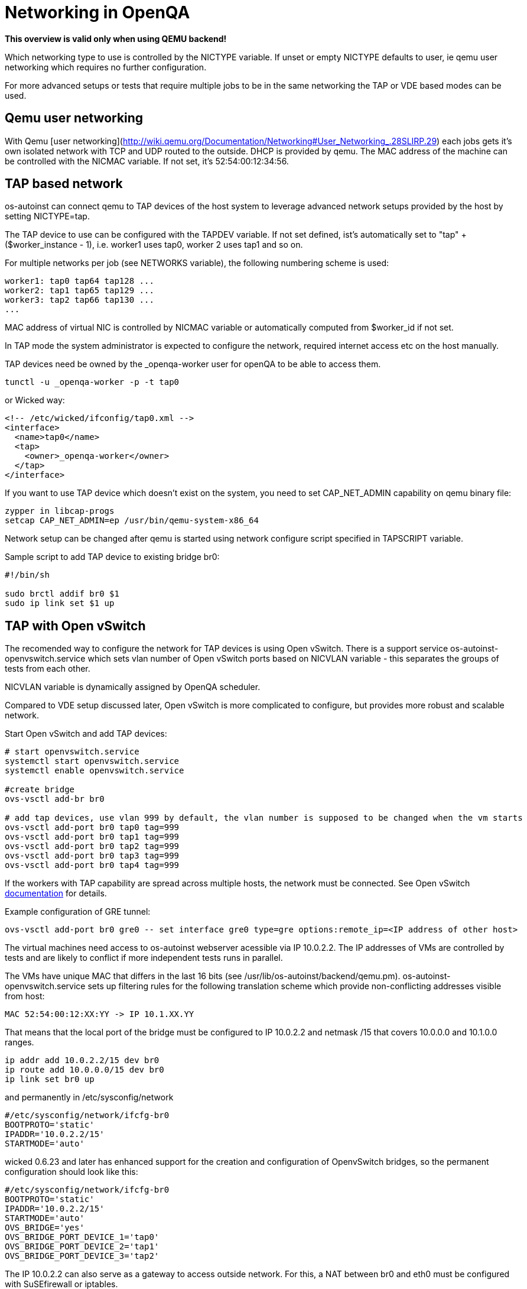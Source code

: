 # Networking in OpenQA

*This overview is valid only when using QEMU backend!*

Which networking type to use is controlled by the +NICTYPE+
variable. If unset or empty +NICTYPE+ defaults to +user+, ie qemu
user networking which requires no further configuration.

For more advanced setups or tests that require multiple jobs to be
in the same networking the TAP or VDE based modes can be used.

## Qemu user networking

With Qemu [user
networking](http://wiki.qemu.org/Documentation/Networking#User_Networking_.28SLIRP.29)
each jobs gets it's own isolated network with TCP and UDP routed to
the outside. DHCP is provided by qemu. The MAC address of the
machine can be controlled with the +NICMAC+ variable. If not set,
it's +52:54:00:12:34:56+.

## TAP based network

os-autoinst can connect qemu to TAP devices of the host system to
leverage advanced network setups provided by the host by setting +NICTYPE=tap+.

The TAP device to use can be configured with the +TAPDEV+ variable. If not set
defined, ist's automatically set to "tap" + ($worker_instance - 1), i.e.
worker1 uses tap0, worker 2 uses tap1 and so on.

For multiple networks per job (see +NETWORKS+ variable), the following numbering
scheme is used:

[source, bash]
---------------
worker1: tap0 tap64 tap128 ...
worker2: tap1 tap65 tap129 ...
worker3: tap2 tap66 tap130 ...
...
---------------

MAC address of virtual NIC is controlled by +NICMAC+ variable or
automatically computed from $worker_id if not set.

In TAP mode the system administrator is expected to configure the
network, required internet access etc on the host manually.

TAP devices need be owned by the +_openqa-worker+ user for openQA to
be able to access them.

[source, bash]
---------------
tunctl -u _openqa-worker -p -t tap0
---------------
or Wicked way:
[source, xml]
---------------
<!-- /etc/wicked/ifconfig/tap0.xml -->
<interface>
  <name>tap0</name>
  <tap>
    <owner>_openqa-worker</owner>
  </tap>
</interface>
---------------

If you want to use TAP device which doesn't exist on the system,
you need to set CAP_NET_ADMIN capability on qemu binary file:

[source, bash]
---------------
zypper in libcap-progs
setcap CAP_NET_ADMIN=ep /usr/bin/qemu-system-x86_64
---------------

Network setup can be changed after qemu is started using network configure script
specified in TAPSCRIPT variable.

Sample script to add TAP device to existing bridge br0:
[source, bash]
---------------
#!/bin/sh

sudo brctl addif br0 $1
sudo ip link set $1 up
---------------

## TAP with Open vSwitch

The recomended way to configure the network for TAP devices is using Open vSwitch.
There is a support service +os-autoinst-openvswitch.service+ which sets vlan number
of Open vSwitch ports based on +NICVLAN+ variable - this separates the groups of
tests from each other.

+NICVLAN+ variable is dynamically assigned by OpenQA scheduler.

Compared to VDE setup discussed later, Open vSwitch is more complicated to configure,
but provides more robust and scalable network.

Start Open vSwitch and add TAP devices:
[source, bash]
---------------

# start openvswitch.service
systemctl start openvswitch.service
systemctl enable openvswitch.service

#create bridge
ovs-vsctl add-br br0

# add tap devices, use vlan 999 by default, the vlan number is supposed to be changed when the vm starts
ovs-vsctl add-port br0 tap0 tag=999
ovs-vsctl add-port br0 tap1 tag=999
ovs-vsctl add-port br0 tap2 tag=999
ovs-vsctl add-port br0 tap3 tag=999
ovs-vsctl add-port br0 tap4 tag=999

---------------

If the workers with TAP capability are spread across multiple hosts, the network must be connected.
See Open vSwitch http://openvswitch.org/support/config-cookbooks/port-tunneling/[documentation] for details.

Example configuration of GRE tunnel:
[source, bash]
---------------
ovs-vsctl add-port br0 gre0 -- set interface gre0 type=gre options:remote_ip=<IP address of other host>
---------------

The virtual machines need access to os-autoinst webserver acessible
via IP 10.0.2.2. The IP addresses of VMs are controlled by tests
and are likely to conflict if more independent tests runs in parallel.

The VMs have unique MAC that differs in the last 16 bits (see /usr/lib/os-autoinst/backend/qemu.pm).
os-autoinst-openvswitch.service sets up filtering rules for the following translation scheme which
provide non-conflicting addresses visible from host:

  MAC 52:54:00:12:XX:YY -> IP 10.1.XX.YY

That means that the local port of the bridge must be configured to IP 10.0.2.2
and netmask /15 that covers 10.0.0.0 and 10.1.0.0 ranges.

[source, bash]
---------------
ip addr add 10.0.2.2/15 dev br0
ip route add 10.0.0.0/15 dev br0
ip link set br0 up
---------------

and permanently in /etc/sysconfig/network
[source, bash]
---------------
#/etc/sysconfig/network/ifcfg-br0
BOOTPROTO='static'
IPADDR='10.0.2.2/15'
STARTMODE='auto'
---------------

wicked 0.6.23 and later has enhanced support for the creation and configuration of OpenvSwitch bridges,
so the permanent configuration should look like this:

[source, bash]
---------------
#/etc/sysconfig/network/ifcfg-br0
BOOTPROTO='static'
IPADDR='10.0.2.2/15'
STARTMODE='auto'
OVS_BRIDGE='yes'
OVS_BRIDGE_PORT_DEVICE_1='tap0'
OVS_BRIDGE_PORT_DEVICE_2='tap1'
OVS_BRIDGE_PORT_DEVICE_3='tap2'
---------------

The IP 10.0.2.2 can also serve as a gateway to access outside
network. For this, a NAT between br0 and eth0 must be configured
with SuSEfirewall or iptables.

[source, bash]
---------------
# configuration options for NAT with SuSEfirewall
# /etc/sysconfig/SuSEfirewall

FW_ROUTE="yes"
FW_MASQUERADE="yes"
FW_DEV_INT="br0"
---------------


Then it is possible to start the os-autoinst-openvswitch.service
The service uses +br0+ by default. It can be configured for another
bridge name by setting +/etc/sysconfig/os-autoinst-openvswitch+

[source, bash]
---------------
OS_AUTOINST_USE_BRIDGE=bridge_name
---------------

Then, start the service:
[source, bash]
---------------
systemctl start os-autoinst-openvswitch.service
systemctl enable os-autoinst-openvswitch.service
---------------

### Debugging Open vSwitch configuration

Boot sequence with wicked < 0.6.23:

1. wicked - creates tap devices
2. openvswitch - creates the bridge +br0+, adds tap devices to it
3. wicked handles +br0+ as hotplugged device, assignd the IP 10.0.2.2 to it, updates SuSEFirewall
4. os-autoinst-openvswitch - installs openflow rules, handles vlan assignment

Boot sequence with wicked 0.6.23 and newer:

1. openvswitch
2. wicked - creates the bridge +br0+ and tap devices, add tap devices to the bridge,
3. SuSEFirewall
4. os-autoinst-openvswitch - installs openflow rules, handles vlan assignment


The configuration and operation can be checked by the following commands:

ovs-vsctl show

shows the bridge br0, the tap devices are assigned to it


ovs-ofctl dump-flows br0

shows the rules installed by os-autoinst-openvswitch in table=0

* packets from tapX to br0 create additional rules in table=1
* packets from br0 to tapX increase packet counts in table=1
* empty output indicates a problem with os-autoinst-openvswitch service
* zero packet count or missing rules in table=1 indicate problem with tap devices

ipables -L -v

As long as the SUT has access to external network, there should be
nonzero packet count in the forward chain between br0 and external
interface.


## VDE based network

Virtual Distributed Ethernet provides a software switch that runs in
user space. It allows to connect several qemu instances without
affecting the system's network configuration.

The openQA workers need a vde_switch instance running. The workers
reconfigure the switch as needed by the job.

### Basic, single machine tests

To start with a basic configuration like qemu user mode networking,
create a machine with the following settings:

- +VDE_SOCKETDIR=/run/openqa+
- +NICTYPE=vde+
- +NICVLAN=0+

Start switch and user mode networking:

[source, bash]
---------------
systemctl start openqa-vde_switch
systemctl start openqa-slirpvde
---------------

With this setting all jobs on the same host would be in the same
network share the same SLIRP instance though.

### Multi machine tests

Create a machine like above but don't set +NICVLAN+. openQA will
dynamically allocate a VLAN number for all jobs that have
dependencies between each other. By default this VLAN is private and
has no internet access. To enable user mode networking set
+VDE_USE_SLIRP=1+ on one of the machines. The worker running the job
on such a machine will start slirpvde and put it in the correct VLAN
then.
